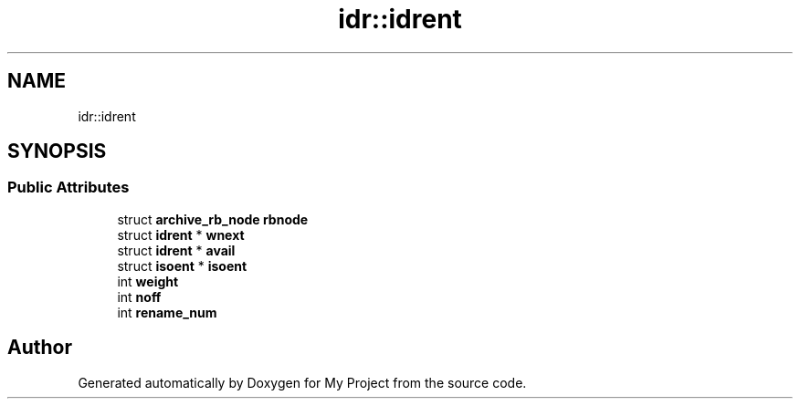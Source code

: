 .TH "idr::idrent" 3 "Wed Feb 1 2023" "Version Version 0.0" "My Project" \" -*- nroff -*-
.ad l
.nh
.SH NAME
idr::idrent
.SH SYNOPSIS
.br
.PP
.SS "Public Attributes"

.in +1c
.ti -1c
.RI "struct \fBarchive_rb_node\fP \fBrbnode\fP"
.br
.ti -1c
.RI "struct \fBidrent\fP * \fBwnext\fP"
.br
.ti -1c
.RI "struct \fBidrent\fP * \fBavail\fP"
.br
.ti -1c
.RI "struct \fBisoent\fP * \fBisoent\fP"
.br
.ti -1c
.RI "int \fBweight\fP"
.br
.ti -1c
.RI "int \fBnoff\fP"
.br
.ti -1c
.RI "int \fBrename_num\fP"
.br
.in -1c

.SH "Author"
.PP 
Generated automatically by Doxygen for My Project from the source code\&.
